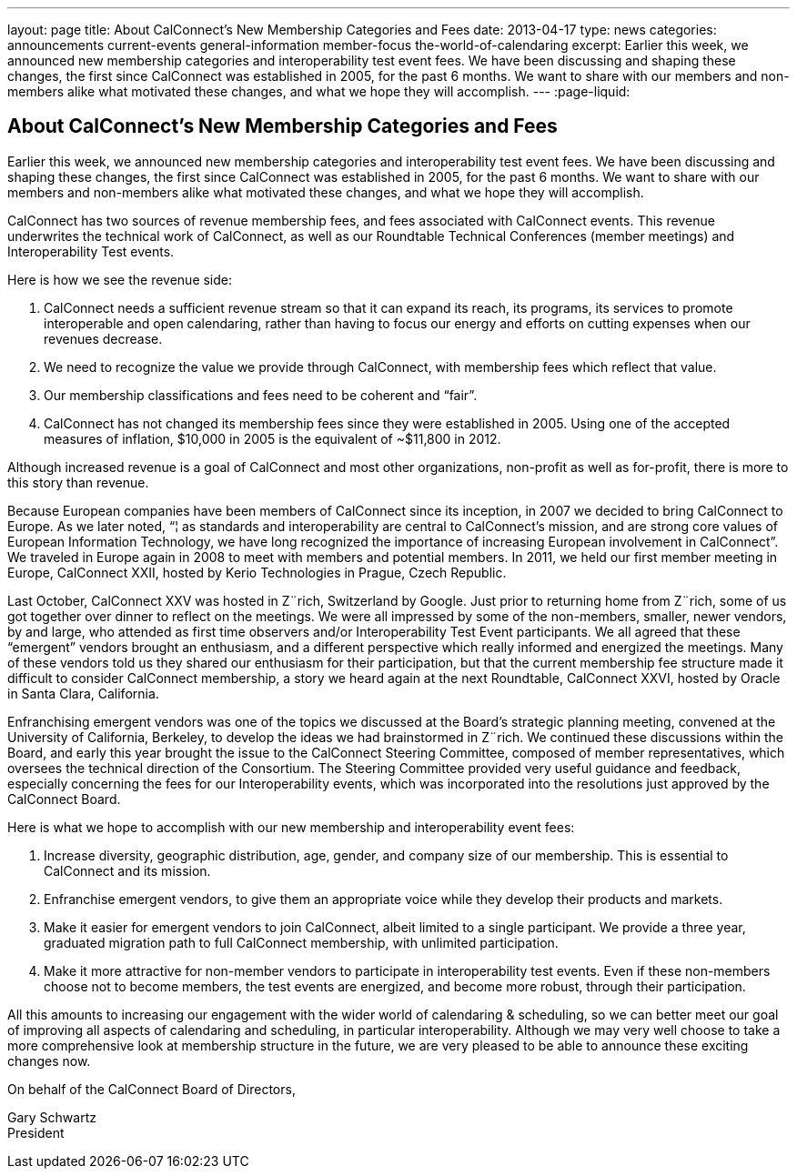 ---
layout: page
title: About CalConnect's New Membership Categories and Fees
date: 2013-04-17
type: news
categories: announcements current-events general-information member-focus the-world-of-calendaring
excerpt: Earlier this week, we announced new membership categories and interoperability test event fees. We have been discussing and shaping these changes, the first since CalConnect was established in 2005, for the past 6 months. We want to share with our members and non-members alike what motivated these changes, and what we hope they will accomplish.
---
:page-liquid:

== About CalConnect's New Membership Categories and Fees

Earlier this week, we announced new membership categories and interoperability test event fees. We have been discussing and shaping these changes, the first since CalConnect was established in 2005, for the past 6 months. We want to share with our members and non-members alike what motivated these changes, and what we hope they will accomplish.

CalConnect has two sources of revenue  membership fees, and fees associated with CalConnect events. This revenue underwrites the technical work of CalConnect, as well as our Roundtable Technical Conferences (member meetings) and Interoperability Test events.

Here is how we see the revenue side:

. CalConnect needs a sufficient revenue stream so that it can expand its reach, its programs, its services to promote interoperable and open calendaring, rather than having to focus our energy and efforts on cutting expenses when our revenues decrease.
. We need to recognize the value we provide through CalConnect, with membership fees which reflect that value.
. Our membership classifications and fees need to be coherent and "`fair`".
. CalConnect has not changed its membership fees since they were established in 2005. Using one of the accepted measures of inflation, $10,000 in 2005 is the equivalent of ~$11,800 in 2012.

Although increased revenue is a goal of CalConnect and most other organizations, non-profit as well as for-profit, there is more to this story than revenue.

Because European companies have been members of CalConnect since its inception, in 2007 we decided to bring CalConnect to Europe. As we later noted, "`¦ as standards and interoperability are central to CalConnect's mission, and are strong core values of European Information Technology, we have long recognized the importance of increasing European involvement in CalConnect`". We traveled in Europe again in 2008 to meet with members and potential members. In 2011, we held our first member meeting in Europe, CalConnect XXII, hosted by Kerio Technologies in Prague, Czech Republic.

Last October, CalConnect XXV was hosted in Z¨rich, Switzerland by Google. Just prior to returning home from Z¨rich, some of us got together over dinner to reflect on the meetings. We were all impressed by some of the non-members, smaller, newer vendors, by and large, who attended as first time observers and/or Interoperability Test Event participants. We all agreed that these "`emergent`" vendors brought an enthusiasm, and a different perspective which really informed and energized the meetings. Many of these vendors told us they shared our enthusiasm for their participation, but that the current membership fee structure made it difficult to consider CalConnect membership, a story we heard again at the next Roundtable, CalConnect XXVI, hosted by Oracle in Santa Clara, California.

Enfranchising emergent vendors was one of the topics we discussed at the Board's strategic planning meeting, convened at the University of California, Berkeley, to develop the ideas we had brainstormed in Z¨rich. We continued these discussions within the Board, and early this year brought the issue to the CalConnect Steering Committee, composed of member representatives, which oversees the technical direction of the Consortium. The Steering Committee provided very useful guidance and feedback, especially concerning the fees for our Interoperability events, which was incorporated into the resolutions just approved by the CalConnect Board.

Here is what we hope to accomplish with our new membership and interoperability event fees:

. Increase diversity, geographic distribution, age, gender, and company size of our membership. This is essential to CalConnect and its mission.
. Enfranchise emergent vendors, to give them an appropriate voice while they develop their products and markets.
. Make it easier for emergent vendors to join CalConnect, albeit limited to a single participant. We provide a three year, graduated migration path to full CalConnect membership, with unlimited participation.
. Make it more attractive for non-member vendors to participate in interoperability test events. Even if these non-members choose not to become members, the test events are energized, and become more robust, through their participation.

All this amounts to increasing our engagement with the wider world of calendaring & scheduling, so we can better meet our goal of improving all aspects of calendaring and scheduling, in particular interoperability. Although we may very well choose to take a more comprehensive look at membership structure in the future, we are very pleased to be able to announce these exciting changes now.

On behalf of the CalConnect Board of Directors,

Gary Schwartz +
President


